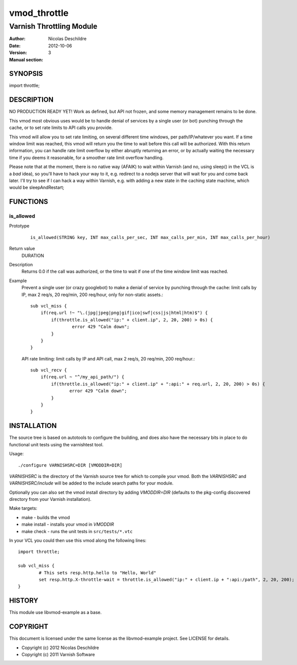 =============
vmod_throttle
=============

-------------------------
Varnish Throttling Module
-------------------------

:Author: Nicolas Deschildre
:Date: 2012-10-06
:Version: 
:Manual section: 3

SYNOPSIS
========

import throttle;

DESCRIPTION
===========

NO PRODUCTION READY YET! Work as defined, but API not frozen, and some memory management remains to be done.

This vmod most obvious uses would be to handle denial of services by a single user (or bot) punching through the cache, or to set rate limits to API calls you provide.

This vmod will allow you to set rate limiting, on several different time windows, per path/IP/whatever you want. If a time window limit was reached, this vmod will return you the time to wait before this call will be authorized.
With this return information, you can handle rate limit overflow by either abruptly returning an error, or by actually waiting the necessary time if you deems it reasonable, for a smoother rate limit overflow handling.

Please note that at the moment, there is no native way (AFAIK) to wait within Varnish (and no, using sleep() in the VCL is a *bad* idea), so you'll have to hack your way to it, e.g. redirect to a nodejs server that will wait for you and come back later.
I'll try to see if I can hack a way within Varnish, e.g. with adding a new state in the caching state machine, which would be sleepAndRestart;

FUNCTIONS
=========

is_allowed
----------

Prototype
        ::

                is_allowed(STRING key, INT max_calls_per_sec, INT max_calls_per_min, INT max_calls_per_hour)
Return value
	DURATION
Description
    Returns 0.0 if the call was authorized, or the time to wait if one of the time window limit was reached.
Example
    Prevent a single user (or crazy googlebot) to make a denial of service by punching through the cache: limit calls by IP, max 2 req/s, 20 req/min, 200 req/hour, only for non-static assets.::

            sub vcl_miss {
                if(req.url !~ "\.(jpg|jpeg|png|gif|ico|swf|css|js|html|htm)$") {
                    if(throttle.is_allowed("ip:" + client.ip", 2, 20, 200) > 0s) {
                            error 429 "Calm down";
                    }
                }
            }

    API rate limiting: limit calls by IP and API call, max 2 req/s, 20 req/min, 200 req/hour.::

            sub vcl_recv {
                if(req.url ~ "^/my_api_path/") {
                    if(throttle.is_allowed("ip:" + client.ip" + ":api:" + req.url, 2, 20, 200) > 0s) {
                           error 429 "Calm down";
                    }
                }
            }


INSTALLATION
============

The source tree is based on autotools to configure the building, and
does also have the necessary bits in place to do functional unit tests
using the varnishtest tool.

Usage::

 ./configure VARNISHSRC=DIR [VMODDIR=DIR]

`VARNISHSRC` is the directory of the Varnish source tree for which to
compile your vmod. Both the `VARNISHSRC` and `VARNISHSRC/include`
will be added to the include search paths for your module.

Optionally you can also set the vmod install directory by adding
`VMODDIR=DIR` (defaults to the pkg-config discovered directory from your
Varnish installation).

Make targets:

* make - builds the vmod
* make install - installs your vmod in `VMODDIR`
* make check - runs the unit tests in ``src/tests/*.vtc``

In your VCL you could then use this vmod along the following lines::
        
        import throttle;

        sub vcl_miss {
                # This sets resp.http.hello to "Hello, World"
                set resp.http.X-throttle-wait = throttle.is_allowed("ip:" + client.ip + ":api:/path", 2, 20, 200);
        }

HISTORY
=======

This module use libvmod-example as a base.

COPYRIGHT
=========

This document is licensed under the same license as the
libvmod-example project. See LICENSE for details.

* Copyright (c) 2012 Nicolas Deschildre
* Copyright (c) 2011 Varnish Software
